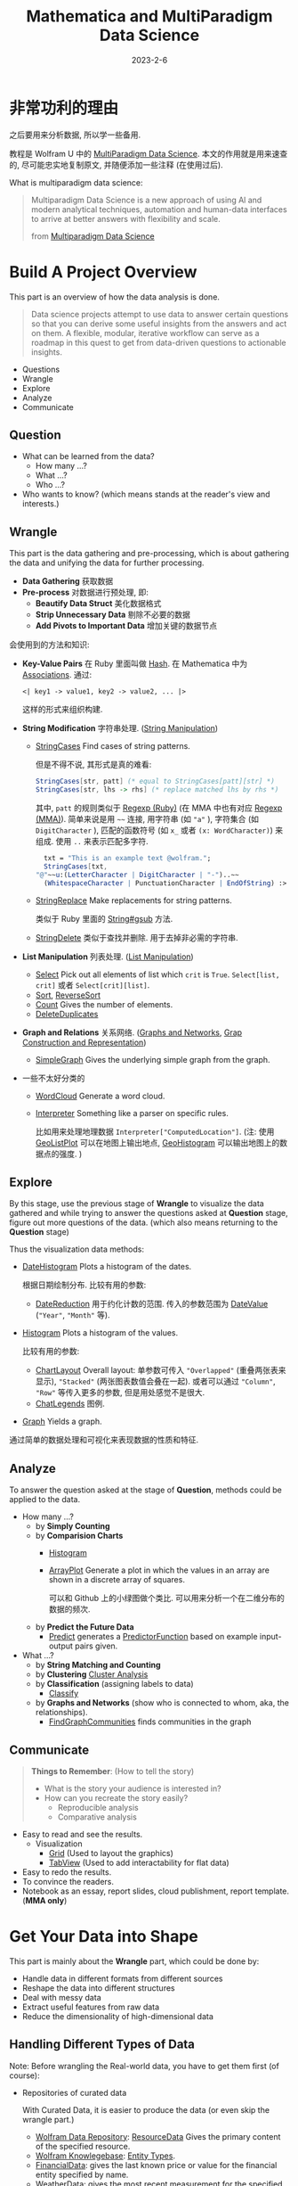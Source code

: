 #+layout: post
#+title: Mathematica and MultiParadigm Data Science
#+date: 2023-2-6
#+options: _:nil ^:nil
#+math: true
#+categories: mathematica
* 非常功利的理由
之后要用来分析数据, 所以学一些备用.

教程是 Wolfram U 中的 [[https://www.wolfram.com/wolfram-u/courses/data-science/multiparadigm-data-science/][MultiParadigm Data Science]].
本文的作用就是用来速查的, 尽可能忠实地复制原文,
并随便添加一些注释 (在使用过后). 

What is multiparadigm data science:

#+begin_quote
Multiparadigm Data Science is a new approach of
using Al and modern analytical techniques, automation
and human-data interfaces to arrive at better answers
with flexibility and scale.

from [[https://www.mpdatascience.com][Multiparadigm Data Science]]
#+end_quote

* Build A Project Overview
This part is an overview of how the data analysis is done.

#+begin_quote
Data science projects attempt to use data to answer certain
questions so that you can derive some useful insights from
the answers and act on them. A flexible, modular, iterative
workflow can serve as a roadmap in this quest to get from
data-driven questions to actionable insights.
#+end_quote

+ Questions
+ Wrangle
+ Explore
+ Analyze
+ Communicate

** Question
+ What can be learned from the data?
  + How many ...?
  + What ...?
  + Who ...?
+ Who wants to know?
  (which means stands at the reader's view and interests.)

** Wrangle
This part is the data gathering and pre-processing,
which is about gathering the data and unifying the data for
further processing.

+ *Data Gathering* 获取数据
+ *Pre-process* 对数据进行预处理, 即:
  + *Beautify Data Struct* 美化数据格式
  + *Strip Unnecessary Data* 剔除不必要的数据
  + *Add Pivots to Important Data* 增加关键的数据节点

会使用到的方法和知识:
+ *Key-Value Pairs* 在 Ruby 里面叫做 [[https://ruby-doc.org/3.2.0/Hash.html][Hash]].
  在 Mathematica 中为 [[https://reference.wolfram.com/language/guide/Associations.html][Associations]]. 通过:

  #+name: key-value-pairs-associations
  #+begin_src matheamtica
    <| key1 -> value1, key2 -> value2, ... |>
  #+end_src

  这样的形式来组织构建.
+ *String Modification* 字符串处理. ([[https://reference.wolfram.com/language/guide/StringManipulation.html][String Manipulation]])
  + [[https://reference.wolfram.com/language/ref/StringCases.html][StringCases]] Find cases of string patterns.

    但是不得不说, 其形式是真的难看:

    #+name: stringcases-rules
    #+begin_src mathematica
      StringCases[str, patt] (* equal to StringCases[patt][str] *)
      StringCases[str, lhs -> rhs] (* replace matched lhs by rhs *)
    #+end_src

    其中, =patt= 的规则类似于 [[https://ruby-doc.org/3.2.0/Regexp.html][Regexp (Ruby)]]
    (在 MMA 中也有对应 [[https://reference.wolfram.com/language/tutorial/StringsAndCharacters.html#16225][Regexp (MMA)]]). 简单来说是用 =~~= 连接,
    用字符串 (如 ="a"= ), 字符集合 (如 =DigitCharacter= ),
    匹配的函数符号 (如 =x_= 或者 =(x: WordCharacter)=) 来组成.
    使用 =..= 来表示匹配多字符.

    #+name: stringcases-example
    #+begin_src mathematica
      txt = "This is an example text @wolfram.";
      StringCases[txt,
	"@"~~u:(LetterCharacter | DigitCharacter | "-")..~~
	  (WhitespaceCharacter | PunctuationCharacter | EndOfString) :> u]
    #+end_src
  + [[https://reference.wolfram.com/language/ref/StringReplace.html][StringReplace]] Make replacements for string patterns.

    类似于 Ruby 里面的 [[https://ruby-doc.org/3.2.0/String.html#method-i-gsub][String#gsub]] 方法.
  + [[https://reference.wolfram.com/language/ref/StringDelete.html][StringDelete]] 类似于查找并删除. 用于去掉非必需的字符串.
+ *List Manipulation* 列表处理. ([[https://reference.wolfram.com/language/guide/ListManipulation.html][List Manipulation]])
  + [[https://reference.wolfram.com/language/ref/Select.html?q=Select][Select]] Pick out all elements of list which =crit= is =True=.
    =Select[list, crit]= 或者 =Select[crit][list]=.
  + [[https://reference.wolfram.com/language/ref/Sort.html?q=Sort][Sort]], [[https://reference.wolfram.com/language/ref/ReverseSort.html?q=ReverseSort][ReverseSort]]
  + [[https://reference.wolfram.com/language/ref/Count.html][Count]] Gives the number of elements.
  + [[https://reference.wolfram.com/language/ref/DeleteDuplicates.html][DeleteDuplicates]]
+ *Graph and Relations* 关系网络.
  ([[https://reference.wolfram.com/language/guide/GraphsAndNetworks.html][Graphs and Networks]], [[https://reference.wolfram.com/language/guide/GraphConstructionAndRepresentation.html][Grap Construction and Representation]])
  + [[https://reference.wolfram.com/language/ref/SimpleGraph.html][SimpleGraph]] Gives the underlying simple graph from the graph.
+ 一些不太好分类的
  + [[https://reference.wolfram.com/language/ref/WordCloud.html?q=WordCloud][WordCloud]] Generate a word cloud.
  + [[https://reference.wolfram.com/language/ref/Interpreter.html?q=Interpreter][Interpreter]] Something like a parser on specific rules.

    比如用来处理地理数据 =Interpreter["ComputedLocation"]=.
    (注: 使用 [[https://reference.wolfram.com/language/ref/GeoListPlot.html][GeoListPlot]] 可以在地图上输出地点,
    [[https://reference.wolfram.com/language/ref/GeoHistogram.html][GeoHistogram]] 可以输出地图上的数据点的强度. )

** Explore
By this stage, use the previous stage of *Wrangle* to visualize
the data gathered and while trying to answer the questions
asked at *Question* stage, figure out more questions of the data.
(which also means returning to the *Question* stage)

Thus the visualization data methods:
+ [[https://reference.wolfram.com/language/ref/DateHistogram.html?q=DateHistogram][DateHistogram]] Plots a histogram of the dates.

  根据日期绘制分布. 比较有用的参数:
  + [[https://reference.wolfram.com/language/ref/DateReduction.html][DateReduction]] 用于约化计数的范围.
    传入的参数范围为 [[https://reference.wolfram.com/language/ref/DateValue.html][DateValue]] (="Year"=, ="Month"= 等).
+ [[https://reference.wolfram.com/language/ref/Histogram.html][Histogram]] Plots a histogram of the values.

  比较有用的参数:
  + [[https://reference.wolfram.com/language/ref/ChartLayout.html][ChartLayout]] Overall layout:
    单参数可传入 ="Overlapped"= (重叠两张表来显示),
    ="Stacked"= (两张图表数值会叠在一起).
    或者可以通过 ="Column"=, ="Row"= 等传入更多的参数,
    但是用处感觉不是很大. 
  + [[https://reference.wolfram.com/language/ref/ChartLegends.html][ChatLegends]] 图例. 
+ [[https://reference.wolfram.com/language/ref/Graph.html][Graph]] Yields a graph.

通过简单的数据处理和可视化来表现数据的性质和特征.

** Analyze
To answer the question asked at the stage of *Question*,
methods could be applied to the data.

+ How many ...?
  + by *Simply Counting*
  + by *Comparision Charts*
    + [[https://reference.wolfram.com/language/ref/Histogram.html][Histogram]]
    + [[https://reference.wolfram.com/language/ref/ArrayPlot.html][ArrayPlot]] Generate a plot in which the values in an array
      are shown in a discrete array of squares.

      可以和 Github 上的小绿图做个类比.
      可以用来分析一个在二维分布的数据的频次.
  + by *Predict the Future Data*
    + [[https://reference.wolfram.com/language/ref/Predict.html][Predict]] generates a [[https://reference.wolfram.com/language/ref/PredictorFunction.html][PredictorFunction]] based on example
      input-output pairs given.
+ What ...?
  + by *String Matching and Counting*
  + by *Clustering* [[https://reference.wolfram.com/language/guide/ClusterAnalysis.html][Cluster Analysis]]
  + by *Classification* (assigning labels to data)
    + [[https://reference.wolfram.com/language/ref/Classify.html][Classify]]
  + by *Graphs and Networks* (show who is connected to whom, aka,
    the relationships).
    + [[https://reference.wolfram.com/language/ref/FindGraphCommunities.html][FindGraphCommunities]] finds communities in the graph

** Communicate
#+begin_quote
*Things to Remember*: (How to tell the story)
+ What is the story your audience is interested in?
+ How can you recreate the story easily?
  + Reproducible analysis
  + Comparative analysis
#+end_quote

+ Easy to read and see the results.
  + Visualization
    + [[https://reference.wolfram.com/language/ref/Grid.html][Grid]] (Used to layout the graphics)
    + [[https://reference.wolfram.com/language/ref/TabView.html][TabView]] (Used to add interactability for flat data)
+ Easy to redo the results.
+ To convince the readers.
+ Notebook as an essay, report slides, cloud publishment,
  report template. (*MMA only*)

* Get Your Data into Shape
This part is mainly about the *Wrangle* part,
which could be done by:
+ Handle data in different formats from different sources
+ Reshape the data into different structures
+ Deal with messy data
+ Extract useful features from raw data
+ Reduce the dimensionality of high-dimensional data

** Handling Different Types of Data
Note: Before wrangling the Real-world data,
you have to get them first (of course):
+ Repositories of curated data

  With Curated Data, it is easier to produce the
  data (or even skip the wrangle part.)
  + [[https://datarepository.wolframcloud.com][Wolfram Data Repository]]: [[https://reference.wolfram.com/language/ref/ResourceData.html][ResourceData]]
    Gives the primary content of the specified resource.
  + [[https://www.wolfram.com/knowledgebase/][Wolfram Knowlegebase]]: [[https://reference.wolfram.com/language/guide/EntityTypes.html][Entity Types]].
  + [[https://reference.wolfram.com/language/ref/FinancialData.html][FinancialData]]: gives the last known price or value for the
    financial entity specified by name.
  + [[https://reference.wolfram.com/language/ref/WeatherData.html][WeatherData]]: gives the most recent measurement for the
    specified weather property at the location.
+ Flat files
  + [[https://reference.wolfram.com/language/ref/Import.html][Import]] Imports data from source.
    And the [[https://reference.wolfram.com/language/ref/$ImportFormats.html][$ImportFormats]] is a list of currently supported
    import formats.

    If passing in a URL, the =Import= function can be
    used to parse the specified data format of the URL.
    For example:

    #+name: mma-import-from-url
    #+begin_src mathematica
      Import["https://li-yiyang.github.io/manga/animatation-review/", "Images"]
    #+end_src

    You can get a list of images (depending on your network
    connectivity...)

    [[{{ site.github.url }}/_img/MMA/MMA-Import-Images-example-of-my-blog.png]]
    
  + [[https://reference.wolfram.com/language/ref/Save.html][Save]] appends definitions associated with a specified symbol
    to a file. And [[https://reference.wolfram.com/language/ref/DumpSave.html][DumpSave]] write definitions associated
    with a symbol to a file in internal Wolfram System format.

    After saving, use [[https://reference.wolfram.com/language/ref/FindFile.html][FindFile]] to find the file path saved.
    With [[https://reference.wolfram.com/language/ref/Get.html][Get (<<)]] can read in a file. 
+ Databases [[https://reference.wolfram.com/language/guide/DatabaseConnectivity.html][Database Connectivity]]
  + [[https://reference.wolfram.com/language/DatabaseLink/guide/SQLDatabaseOperations.html][DatabaseLink SQL Operations]] =Needs["DatabaseLink"]=

    #+begin_src mathematica
      conn = OpenSQLConnection["..."]

      SQLTableNames[conn]

      SQLSelect[conn, ...] (* or, SQLExecute[] *)
    #+end_src
  + [[https://reference.wolfram.com/language/ref/RelationalDatabase.html][RelationalDatabase]] Represents schema information about
    a relational database.
+ External APIs
  + comes alone Wolfram: [[https://reference.wolfram.com/language/ref/ServiceConnect.html][ServiceConnect]] Creates a
    connection to an external service, which are
    listed by [[https://reference.wolfram.com/language/ref/$Services.html][$Services]] or described at
    [[https://reference.wolfram.com/language/guide/ListingOfSupportedExternalServices.html][Listing of Supported External Services]].

    +乐, 一堆国内不好用的.+
  + [[https://reference.wolfram.com/language/ref/WebSearch.html][WebSearch]] Gives a dataset of the top web search results
    for the specified literal string.
  + [[https://reference.wolfram.com/language/ref/WebImageSearch.html][WebImageSearch]] Gives a list of thumbnails of
    the top web image search results for the specified literal
    string.
  + [[https://reference.wolfram.com/language/ref/WikipediaData.html][WikipediaData]] Gives the plain text of the specified
    Wikipedia article.
  + Publicly Available Data
    + [[https://data.stats.gov.cn][国家统计局]]
      +不过离谱的是网站证书过期了...+
    + [[https://opendata.chinadep.com/#/][China Open Data]]
      +类似一个整合网站, 不过数据不一定全部有效+
    + [[https://data.gov][US Government's Open Data]]
    + [[https://data.nasa.gov/browse][NASA's Open Data Portal]]
    + [[https://archive.ics.uci.edu/ml/index.php][UCI Machine Learning Repository]]
    + [[https://www.kaggle.com/datasets][Kaggle Data Science Contests]]
    + [[https://data.fivethirtyeight.com][Five Thirty Eight]]
+ Web scraping

#+begin_html
<details><summary>吐槽</summary>
#+end_html

不知道该说什么好... Mathematica 难道真的是一个非常小众的东西么?
网络上的资料基本上全部都是官方的.
+尽管可能是因为大家都在用... 所以比较低调?+

并且连接到数据库真的好累... 可能是服务器不在国内的缘故吧.
一个曲线救国的方式就是使用梯子, 在
=Mathematica -> Settings -> Internet & Mail=
里面设置 Proxy Settings. 用自己的梯子来. 

#+begin_html
</details>
#+end_html

** Restructuring Data
#+begin_quote
+ Data is systematically stored
+ Data elements are arranged in a structured way

from [[https://blog.wolfram.com/2017/04/20/launching-the-wolfram-data-repository-data-publishing-that-really-works/][Launching the Wolfram Data Repository: Data Publishing that Really Works]]
#+end_quote

#+begin_html
<details><summary>吐槽</summary>
#+end_html

每次看 Stephen Wolfram 的博客的时候,
总有一种好像很牛逼又好像很一般的感觉.
有一种说不上来的敬佩感.

尽管有一种虽然这个问题很简单, 但是为什么要这么做的困惑.
有点像是之前计算机科学导论的课上的感觉.
(尽管我那门课可能上得不太行, 但是里面的知识我觉得都是很有用的)

可能这就是牛逼的人的一种思考方式么. 

#+begin_html
</details>
#+end_html

Here are some helpful organized data types:
+ [[https://reference.wolfram.com/language/ref/List.html][List]]: [[https://reference.wolfram.com/language/guide/ListManipulation.html][List Manipulation]]
+ [[https://reference.wolfram.com/language/ref/Association.html][Association]]: [[https://reference.wolfram.com/language/guide/Associations.html][Associations]]
+ [[https://reference.wolfram.com/language/ref/Dataset.html][Dataset]]: [[https://reference.wolfram.com/language/guide/ComputationWithStructuredDatasets.html][Computation with Structured Datasets]]
+ [[https://reference.wolfram.com/language/ref/EntityStore.html][EntityStore]]: [[https://reference.wolfram.com/language/guide/KnowledgeRepresentationAndAccess.html][Knowledge Representation & Access]]
+ [[https://reference.wolfram.com/language/ref/TimeSeries.html][TimeSeries]]: [[https://reference.wolfram.com/language/guide/TimeSeries.html][Time Series Processing]]

Some more useful data types I think:

*** Lists
Most data imported are in the forms of List,
and many built-in data structures (Vector, Matrix, ...)
are based on List.

+ Read List
  + [[https://reference.wolfram.com/language/ref/First.html][First]] Gives the first element of exp.

    And like =car= and =cdr= in lisp ([[https://www.gnu.org/software/emacs/manual/html_node/eintr/car-_0026-cdr.html][Elisp]]),
    the First function has a relative function: [[https://reference.wolfram.com/language/ref/Rest.html][Rest]],
    which gives the rest element with first one removed.
  + [[https://reference.wolfram.com/language/ref/Part.html][Part]] =expr[[]]= can be used to get part of =expr=.
    + ={a, b, c}[[1]]= will return =a=.
      (start counting from =1=, and the negative index
      will count backward.)
    + ={a, b, c}[[2;;3]]= likes python's [[https://docs.python.org/3/library/functions.html#slice][slice]],
      which could be written as
      =list[[start ;; stop ;; step]]= .
    + ={ {a, 1, 0}, {b, 2, 1} }[[All, {1, 3}]]=
      will return ={ {a, 0}, {b, 1} }=, which could be
      a way to extract nested list data.
+ Process List
  + [[https://reference.wolfram.com/language/ref/GatherBy.html][GatherBy]] Gathers into sublist each set elements
    in =list= that gives the same value when =f= is
    applied. =Gatherby[list, f]=.
  + [[https://reference.wolfram.com/language/ref/Map.html][Map (/@)]] Applies function to each element in list.
+ List Attributes
  + [[https://reference.wolfram.com/language/ref/Dimensions.html][Dimensions]] Gives a list of dimensions.
    (kinda like giving the shape of a list)
  + [[https://reference.wolfram.com/language/ref/Length.html][Length]] Gives the number of elements.
    
*** Associations
[[https://reference.wolfram.com/language/guide/Associations.html][Associations]] are key-value pairs.
+ =<|a -> 1, b -> 2|>[a]= It looks more like a function
  written in mapping rules.

  =<|b -> 2, a -> 1|>[[1]]= will return =2= as the first
  value of it is =2=.
+ Those List functions would also work on Associations:
  [[https://reference.wolfram.com/language/ref/Total.html][Total]], [[https://reference.wolfram.com/language/ref/Select.html][Select]], [[https://reference.wolfram.com/language/ref/Sort.html][Sort]]... (just like they are performed on
  the values ([[https://reference.wolfram.com/language/ref/Values.html][Values]]) of the associations).
+ And the functions with "Key" prefixed will serve on
  the keys ([[https://reference.wolfram.com/language/ref/Keys.html][Keys]]): [[https://reference.wolfram.com/language/ref/KeySort.html][KeySort]], [[https://reference.wolfram.com/language/ref/KeyMap.html][KeyMap]].
+ To map with Key-Value pairs, use [[https://reference.wolfram.com/language/ref/AssociationMap.html][AssociationMap]].
  To construct an Association by Keys and Values,
  use [[https://reference.wolfram.com/language/ref/AssociationThread.html][AssociationThread]] and turn Association to List
  by [[https://reference.wolfram.com/language/ref/Normal.html][Normal]]. 
  
*** Dataset
[[https://reference.wolfram.com/language/ref/Dataset.html][Dataset]] represents a structured dataset based on a hierarchy
of lists and associations.
+ by *Definitions*

  #+name: mma-define-dataset
  #+begin_src mathematica
    d = Dataset[{
	    <| "a" -> 1, "b" -> x, "c" -> {1} |>,
	    <| "a" -> 2, "b" -> y, "c" -> {2, 3} |>}]
  #+end_src
  + [[https://reference.wolfram.com/language/ref/SemanticImport.html][SemanticImport]] attempts to import a file semantically to
    give a *Dataset* object.
+ by *Reading*
  + Query row: =d[2]=, and rows =d[1;;2]=

    and a row can be processed like an *Association*.
    (=d[2] // Normal= will return the *Association* form data)
  + Query with rules: =d[All, "a"]= will return all the column
    of ="a"=.

    With functions passed in will be applied to the matched column.
    For example: =d[Total, "a"]= will return the results of applying
    =Total= to the ="a"= column.

    And pass in select function will apply the function to each
    row: =d[SortBy[Lengh[#c]&]]=, =d[Select[#a > 1 &], "b"]=
    (return the ="b"= column, whose ="a"= value is greater than =1=).

    And =d[GroupBy[Key["b"]], Catenate, "c"]=.

    A simple guess is that when queried with rules,
    functions are applied to each row and finally select the
    corresponding column. 
    
** Dealing with Messy Data
This part is fighting with the messy data, which often
comes with data like:
+ Incomplete
+ Inaccurate
+ Irrelevant

For which data cleaning is necessary:
+ Replacing
+ Modifying
+ Removing errors

And a possible checklist for such a process can be:
+ *Type Checking*: Consistent formatting across each row and column
  + [[https://reference.wolfram.com/language/ref/Head.html][Head]] Gives the head of input.
  + [[https://reference.wolfram.com/language/ref/InputForm.html][InputForm]] Prints as a version of =expr= suitable
    for input to the Wolfram Language.
  + [[https://reference.wolfram.com/language/ref/DeleteDuplicates.html][DeleteDuplicates]] Delete all duplicates from a list.
    This could strip out the different types of values.
    Also, [[https://reference.wolfram.com/language/ref/Sort.html][Sort]] values could help with stripping out
    wrong data.
+ *Range Checking*: Reasonable and informative feature values
  + Use [[https://reference.wolfram.com/language/ref/Histogram.html][Histogram]] to plot out the data to check.
  + Use [[https://reference.wolfram.com/language/ref/Select.html?q=Select][Select]] to strip out suspecious values.
+ *Missing Data*: Occurrence of missing data
  + [[https://reference.wolfram.com/language/ref/DeleteCases.html][DeleteCases]] to match values with ="NA"= missing data,
    and delete them. /[Note: if you have enough data to delete...]/
  + [[https://reference.wolfram.com/language/ref/ReplaceAll.html][ReplaceAll (/.)]] Applies a rule or list of rules in an attempt
    to transform each subpart of an expression =expr=.
    /[Note: Use it to replace missing value. ]/

    The *replacing* methods are various:
    + Replace with default values: =data /. "NA" -> 0=
    + Replace with means:
      /[Note: Also, select with [[https://reference.wolfram.com/language/ref/Cases.html][Cases]] to provide better means.]/
      =data /. "NA" -> Mean[Select[data, NumbericQ]]=
    + Replace with random value [[https://reference.wolfram.com/language/ref/RandomVariate.html][RandomVariate]]:
      + [[https://reference.wolfram.com/language/ref/NormalDistribution.html][NormalDistribution]]:
	First get the $\mu$ and $\sigma$ out from good data by
	[[https://reference.wolfram.com/language/ref/Mean.html][Mean]], [[https://reference.wolfram.com/language/ref/StandardDeviation.html][StandardDeviation]]. Then use =RandomVariate= to generate.
      + [[https://reference.wolfram.com/language/ref/LearnedDistribution.html][LearnedDistribution]]: Guess a possible distribution.
    + Replace with [[https://reference.wolfram.com/language/ref/Nearest.html][Nearest]] sample.
    + Use a Regression or Classification Model to [[https://reference.wolfram.com/language/ref/Predict.html][Predict]]:
      =Predict[data, Method -> "..."]=.
    + Treat "missing" as a special value [[https://reference.wolfram.com/language/ref/Missing.html][Missing]]: =Missing[]=
** Feature Extraction and Dimensionality Reduction
This part is about extracting useful features from raw data,
and reducing the dimensionality of high-dimensional data.

*** Feature Extraction
Transform raw data into numeric vectors to enable:
+ Applying transformations like standardization, rescaling,
  filtering etc.
+ Performing operations like Principal Component Analysis
+ Calculating distances between samples
+ Feeding data into Neural Networks

To extract data, the following methods could be applied:
+ *Nominal to Numbers*: [[https://reference.wolfram.com/language/ref/FeatureExtract.html][FeatureExtract]] and apply Feature Selection.

  /[Note: About the [[https://en.wikipedia.org/wiki/Feature_(machine_learning)][features]] in machine learning.]/

  通过 =FeatureExtract= 来提取出数据的关键参数,
  然后通过 Feature Selection 的方式来选择需要的数据以提高效率.
  常见的选择方式:
  + *Filter methods*: 类似于给一个打分标准来选择什么样的 feature 更好用.
  + *Wrapper methods*: 在数据的子集上先进行训练,
    然后更换子集来看是否训练的模型是匹配的.

    /[Note: 可以使用 [[https://reference.wolfram.com/language/ref/RandomSample.html][RandomSample]], [[https://reference.wolfram.com/language/ref/RandomChoice.html][RandomChoice]] 来从数据集中提取出一个小样本. ]/

    /[Note: 或者是对数据先 *Select* 之后再筛选. ]/
  + *Embedded methods*
    
*** Dimension Reduce
实际上也可以算是一种 Feature Extract 和 Feature Selection 的组合了.

+ [[https://reference.wolfram.com/language/ref/DimensionReduce.html][DimensionReduce]]: 自动尝试将输入进行缩减.

  有一个非常炫酷的例子: 

  #+begin_src mathematica
  images = Import["https://li-yiyang.github.io/manga/animatation-review/", "Images"];
  reduced = DimensionReduce[images, 2];
  ListPlot[MapThread[Labeled[#1, #2] &, {reduced, images}]]
  #+end_src

  这个例子里面的结果就很炫酷, 可以将输入的图片直接进行一个分类.
  (当然, 应该不是内容识别, 猜测可能是根据图片的色调之类的进行的区分,
  因为我输入的这几张图片在颜色上还是有那么一个区分的. )

  [[{{ site.github.url }}/_img/MMA/MMA-DimensionReduce-on-Images-Imported-from-my-Blog.png]]

  并且可以传入各种各样的参数, 所以非常的方便. +尽管都不会+

  类似上面操作的还有 [[https://reference.wolfram.com/language/ref/FeatureSpacePlot.html][FeatureSpacePlot]]. 
* Get to Know Your Data (EDA: Exploratory Data Analysis)
*What to do* at this stage:
+ Gain an intuitive understanding of the underlying
  nature of the dataset
+ Identify relationships between variables
+ Formulate good questions for the actual analysis
  (as the explorations proceed, those questions can change)
+ Evaluate the quality of data (Data QA)

Questions to *keep in mind* for EDA:
+ Do we have the data as needed for the planned analysis?
  Is there enough of it?
+ Does the data seem to be accurate? Are there obvious errors?
  Is the data missing something?
+ Is the data relevant? Are there outliers?
+ Are there some characteristics of the features that
  attract attention right away?

EDA Checklist:
+ Visualise the data in *feature space*
  + Try pairs of raw features
  + Project data to 2 or 3 dimensions
    through Dimensionality Reduction.
+ Create scatterplot matrices to look at pairwise relationships
  across all variables
+ Plot distributions of all variables
  + Start with single distribution - single variable
  + Go on to joint distributions of pairs of variables
+ Overlay plots and graphs
  + Compare distribution shapes to histograms
  + Look for deviations
+ Visualise clusters of samples
  + Identify outliers
  + Look for gaps in the data
+ Plot time series data to identify trends
+ Try visualization tools from other disciplines
+ Look at pairwise relationships between variables - correlation
  
** Visual Exploration
#+begin_quote
We are visual creatures. Visual things stay put, whereas sounds fade.

人是视觉的动物.

by Steven Pinker
#+end_quote

所以数据可视化对于认识数据极其有帮助. 

*Tools* of EDA:
+ Graphical (visualizations) or Non-graphical (statistics)

  /[Note: a useful website about [[https://datavizcatalogue.com/ZH/][Visualization Plots]]. ]/
  + [[https://reference.wolfram.com/language/ref/Show.html][Show]] 用于整合输出多幅图
  + Scatterplots (散点图) [[https://reference.wolfram.com/language/ref/ListPlot.html][ListPlot]]

    通过 [[https://reference.wolfram.com/language/ref/Grid.html][Grid]] 来组织不同的图表来展现不同类别的散点图. 
  + [[https://reference.wolfram.com/language/ref/BarChart.html][BarChart]] (柱状图, 相对大小), [[https://reference.wolfram.com/language/ref/PieChart.html][PieChart]] (饼状图, 成分占比)
  + [[https://reference.wolfram.com/language/ref/Histogram.html][Histogram]], 或使用 [[https://reference.wolfram.com/language/ref/PairedHistogram.html][PairedHistogram]] 来进行对比.

    注: 一个绘图的小技巧是在绘图前可以对数据进行一个缩放 [[https://reference.wolfram.com/language/ref/Rescale.html][Rescale]],
    使得其输出结果更加容易看:

    #+begin_src mathematica
      dataScaled = With[{
              dat1 = ({Min[#1], Max[#1]}&)[dur],
              dat2 = ({Min[#1], Max[#1]}&)[wait]},
                   (Rescale[#1, dat1, dat2]&) /@ dur];
    #+end_src

    上面是来自官方的代码, 满满的函数式编程的味道.

    其他的还有: [[https://reference.wolfram.com/language/ref/DensityHistogram.html][DensityHistogram]], [[https://reference.wolfram.com/language/ref/Histogram3D.html][Histogram3D]],
    [[https://reference.wolfram.com/language/ref/SmoothHistogram.html][SmoothHistogram]], [[https://reference.wolfram.com/language/ref/SmoothHistogram3D.html][SmoothHistogram3D]]. 
  + [[https://reference.wolfram.com/language/ref/BoxWhiskerChart.html][BoxWhiskerChart]] (箱线图)

    注: 箱线图的 (线) 两端表示最大和最小, 中间的框表示第一四分位数,
    第三四分位数的一个范围. 最后中间的线表示中位数. 其反应了数据的:
    中心位置, 散布程度, 对称性的信息.
  + [[https://reference.wolfram.com/language/ref/DistributionChart.html][DistributionChart]] (默认) 得到的是 [[https://mode.com/blog/violin-plot-examples/][Violin Plots]] (小提琴图).

    注: 类似于箱线图的升级版本. 可以和人口年龄结构分布图类比一下.
  + [[https://reference.wolfram.com/language/ref/QuantilePlot.html][QuantilePlot]] (Q-Q 图)

    注: 用来表示两个分布之间的差异. 比如默认是和标准分布的差:
    假设数据样本的概率分布为 $F(X)$ 而标准分布为 $\hat{F}(X)$.
    那么如果将其差 $F(X) - \hat{F}(X)$ 在一条直线附近绘制出来,
    就会得到 Q-Q 图.

    #+begin_quote
    + Do two data sets come from populations with
      a common distribution?
    + Do two data sets have a common location and scale?
    + Do two data sets have similar distributional shapes?
    + Do two data sets have similar tail behavior?

    from [[https://www.itl.nist.gov/div898/handbook/eda/section3/qqplot.htm][Quantile-Quantile Plot]]
    #+end_quote
  + Cluster visualizations 通过对数据进行分类以达到数据可视化的程度.
    + [[https://reference.wolfram.com/language/ref/FindClusters.html][FindClusters]] 对输入的数据进行一个分类
    + [[https://reference.wolfram.com/language/ref/ClusteringTree.html][ClusteringTree]] 基于树状图的一个分类,
      类似的还有 [[https://reference.wolfram.com/language/ref/Dendrogram.html][Dendrogram]] 来绘制. 
  + TimeSeries plots
    + [[https://reference.wolfram.com/language/ref/DateListPlot.html][DateListPlot]], [[https://reference.wolfram.com/language/ref/DateListStepPlot.html][DateListStepPlot]]
  + [[https://reference.wolfram.com/language/ref/WordCloud.html?q=WordCloud][WordCloud]]

    /[Note: 可以用来分析词条的出现频次.]/
+ Univariate (single variable behavior) or multivariate
  (combined behavior of two or more variables)

** Looking at Data Differently
这一部分的想法就是, 对于不同的类型的数据, 通过不同的方式来处理,
可以得到很好的结果:
+ 词条的出现频次, 通过 [[https://reference.wolfram.com/language/ref/WordCloud.html?q=WordCloud][WordCloud]] 这样的方案就很好
+ 对于低维数据, 可以通过简单的绘图的方式显现.
  但是对于复杂的高维数据, 则可以通过特征提取的方式来分类.
  + [[https://reference.wolfram.com/language/ref/FeatureSpacePlot.html][FeatureSpacePlot]]
  + [[https://reference.wolfram.com/language/ref/Graph.html][Graph]], and [[https://reference.wolfram.com/language/ref/HighlightGraph.html][HighlightGraph]] helps information stand out.
+ 对于特定的种类的数据, 可以用专门的方式来绘制:
  + [[https://reference.wolfram.com/language/ref/GeoGraphics.html][GeoGraphics]], [[https://reference.wolfram.com/language/ref/GeoHistogram.html][GeoHistogram]] 
  + [[https://reference.wolfram.com/language/ref/TimelinePlot.html][TimelinePlot]]
** Statistical Tools
+ $\bar{x} = \sum x_i / N$ [[https://reference.wolfram.com/language/ref/Mean.html][Mean]], $\sum(x - \bar{x})^2/N$ [[https://reference.wolfram.com/language/ref/Variance.html][Variance]]
+ $\sigma$ [[https://reference.wolfram.com/language/ref/StandardDeviation.html][StandardDeviation]]
+ Tukey's *Five number summary*

  注: 这个 [[https://en.wikipedia.org/wiki/Five-number_summary][Five number summary]] 描述的量在箱线图中就有表述.
  + [[https://reference.wolfram.com/language/ref/Min.html][Min]]
  + First quartile
  + Median
  + Third quartile
  + [[https://reference.wolfram.com/language/ref/Max.html][Max]]
+ Frequency Counts [[https://reference.wolfram.com/language/ref/Count.html][Count]]

  /[Note: when dealing with *Float* data, it is helpful to first apply [[https://reference.wolfram.com/language/ref/Round.html][Round]].]/
+ [[https://reference.wolfram.com/language/ref/Correlation.html][Correlation]]
+ Others
  + [[https://reference.wolfram.com/language/ref/Skewness.html][Skewness]]
  + [[https://reference.wolfram.com/language/ref/Kurtosis.html][Kurtosis]]

* Assenble a Multiparadigm Toolset
This part is about using tools to answer the questions asked above.

*Quick Review of Terms*: (黑话介绍)
+ *Independent variables* as input $\vec{x} = {x_1, \dots, x_n}$
+ *Dependent variable* as the result $y$.
+ *Model* about how input generates the output,
  which could be a function $y = f(\vec{x})$ or just
  simply a *blackbox*: $\vec{x} \rightarrow \mathrm{blackbox} \rightarrow  y$. 
+ *Parameters* are values in the model or algorithm that
  are not assumed by the predictor or response variables;
  learned/tuned while training.
+ *Training* The process of identifying the function or the
  algorithm (and the corresponding parameters) that best
  represents the relationship between the input and output.
  
** Classification
This part is about answering the question like *Is this A or B?*

Use [[https://reference.wolfram.com/language/ref/Classify.html][Classify]] to mark data, return a [[https://reference.wolfram.com/language/ref/ClassifierFunction.html][ClassifierFunction]] which could
classify input. The  [[https://reference.wolfram.com/language/ref/ClassifierFunction.html][ClassifierFunction]] can be used for getting
the probabilities for all classes or a specific class.

#+begin_src mathematica
  c = Classify[data];
  c[value] (* Return the class *)
  c[value, "Probabilities"] (* All possible classes with probability *)
  c[value, "Probabilities" -> "A"] (* Probability for a specific class*)
#+end_src

思路是这样的, 在数据集中选择一个代表数据集, 然后进行手工标定,
最后用 [[https://reference.wolfram.com/language/ref/Classify.html][Classify]] 来对数据集进行学习, 以期望能够通过学习的结果,
用来对其他的数据进行预测.

训练的方法 =Classify[data, Method -> "..."]= 有: (方法内容介绍有空补)
+ *Logistic Regression* to classify using probabilities from linear
  combinations of features.
+ *Nearest Neighbors* to classify from nearest neighbor examples
+ *Naive Bayes* to classify by assuming probabilistic independence of features
+ *Decision Tree* to classify using a tree-like model for representing
  decisions and their consequences
+ *Gradient Boosted Trees* to classify using an ensemble of trees
  trained with gradient boosting
+ *Random Forests* to classify using Breiman-Cutler ensembles of
  decision trees
+ *Markov Models* to classify using a stochastic model on the sequence
  of features (for text, bags of tokens, etc.)
+ *Support Vector Machines* to classify using a discriminative model that
  constructs a hyperplane or sets of hyperplanes to separate samples of
  different classes.
+ *Neural Networks* to classify using algorithms modeled loosely after
  biological neural networks.
+ 更多方法见 [[https://reference.wolfram.com/language/ref/Classify.html][Classify]] 文档.

训练结果可以添加用来判断分类的阀值, 如:
=Classify[data, IndeterminateThreshold -> 0.9`]=,
若没有高于阀值的分类结果, 则返回 =Indeterminate= 表示不能判断.
也可以在实际使用中添加参数: =cfunc[value, Indeterminate -> ...]=. 

在训练的时候, 可以传入标定概率的数据集 =UtilityFunction= 来增强分类结果.

#+begin_src wolfram
  utility = Association[
    "a" -> Association["a" -> 1, "b" -> 0, Indeterminate -> 0.5`],
    "b" -> Association["a" -> -15, "b" -> 1, Indeterminate -> 0.8`]];
  ClassifierMeasurements[c, test, "ConfusionMatrixPlot", UtilityFunction -> utility]
#+end_src

使用 =PerformanceGoal= 参数在 =Classify= 中可以改变分类的性能.
是速度优先或者是质量优先或者其他. 

对于结果, 通过 [[https://reference.wolfram.com/language/ref/Information.html][Information]] 来提取关于拟合的 [[https://reference.wolfram.com/language/ref/ClassifierFunction.html][ClassifierFunction]] 函数的信息,
比如 =Information[c]= 得到所有关于 =c= 的信息. 或者再传入一个参数指定信息:
=Information[c, "MethodOption"]=. 其中的参数还有: =LearningCurve= (训练曲线),
=Accuracy= 精确度等等.

使用 [[https://reference.wolfram.com/language/ref/ClassifierMeasurements.html][ClassifierMeasurements]] 来评估一个 *ClassifierFunction* 的好坏程度.
其中, =test= 为另一部分人为标定的数据集. =cfunc= 是根据部分标定的数据训练得到的结果.

#+begin_src mathematica
  cfuncMeasure = ClassifierMeasurements[cfunc, test]
  cfuncMeasure["Accuracy"]
  cfuncMeasure["ConfusionMatrixPlot"]
#+end_src

其中的参数有:
+ *Accuracy*: fraction of correctly classified examples
+ *ConfusionMatrixPlot*: plot of the confusion matrix
+ *BestClassifiedExamples*: examples having the highest actual-class probability
  samely: *WorstClassifiedExamples*.

总结:
+ Classification as a supervised machine learning task of
  predicting labels for new samples, based on a set of previously
  labeled training samples
+ Classify: a machine learning super-function
  + Works for various types of input--numerical features,
    images, text, etc.
  + ClassifierMeasurements: to evaluate the performance of
    the ClassifierFunction created by Classify
+ Customize Classify to:
  + Use different "Methods" or common classification algorithms
    like Logistic Regression, Decision Trees, Nearest Neighbor etc.
  + Use different UtlityFunction and IndeterminateThreshold
    for making decisions
  + Optimize performance according to different criteria
    like training speed, actual runtime speed, memory usage,
    or accuracy of predictions
** Regression
This part is to answer *How much* would something be.

+ *Linear Regression* [[https://reference.wolfram.com/language/ref/LinearModelFit.html][LinearModelFit]]

  #+begin_src mathematica
    lm = LinearModelFit[data, {f1, f2, ...}, {x1, x2, ...}]
    lm["BestFit"] (* linear exp of f1, f2, ... *)
  #+end_src
+ *Machine Learning Super Function* [[https://reference.wolfram.com/language/ref/Predict.html][Predict]] 
  + =PerformanceGoal=
  + Methods used to generate prediction:
    + =BoostingMethod=
  + Test of predicted results:
    + Plot /distribution/ of predicted function on specific input:
      =Plot[PDF[predictFunction[input, "Distribution"], x], {x, 0, 1}]=
    + [[https://reference.wolfram.com/language/ref/PredictorMeasurements.html][PredictMeasurements]] to test predicted results.
      + =ComparisionPlot= to plot predictions with data input.
      + =StandardDeviation=
      + =Report=
+ =FindFormula= to find a formula to describe the given data
** Cluster Analysis
The previous two parts use a lot of supervised machine-learning methods.
This part is about some unsupervised machine learning methods,
which will answer questions like:
+ How is the data organized?
+ Does the data have some inherent structure?
+ Do the samples sort themselves out into different groups and subgroups?
  
[[https://reference.wolfram.com/language/ref/FindClusters.html][FindClusters]] 来对输入的函数进行分类. 其中可以传入的参数:
+ =DistanceFunction= 对于输入的一个距离函数, 需要满足的条件:
  $f(e_i, e_i) = 0, f(e_i, e_j) \geq 0, f(e_i, e_j) = f(e_j, e_i)$.

  默认使用的距离函数根据不同的输入会有不同的结果.
  如对于 Numeric data, 可以是 Euclid Distance;
  对于 Boolean data, 使用的方法是 Matching Dissimilarity or
  Jaccard Dissimilarity; 对于 String data, 方法为 Edit Distance
  或 Hamming Distance.

  [[https://reference.wolfram.com/language/ref/Nearest.html][Nearest]] 函数用来找最近的元素. =Nearest[list, query, <number>]=.
  [[https://reference.wolfram.com/language/ref/FeatureNearest.html][FeatureNearest]], [[https://reference.wolfram.com/language/ref/FeatureSpacePlot.html][FeatureSpacePlot]]. 
+ =Method= 用来指定使用的分类方法
+ =CriterionFunction=

其他类似的函数有 [[https://reference.wolfram.com/language/ref/ClusteringTree.html][ClusteringTree]], [[https://reference.wolfram.com/language/ref/Dendrogram.html][Dendrogram]], 以及 [[https://reference.wolfram.com/language/ref/ClusteringComponents.html][ClusteringComponents]]
可以给出不同元素所对应的类别的一个 list.

[[https://reference.wolfram.com/language/ref/ClusterClassify.html][ClusterClassify]] 函数可以通过使用 *Cluster* 的方式来构建一个分类函数.

[[https://reference.wolfram.com/language/ref/LearnDistribution.html][LearnDistribution]] 和 [[https://reference.wolfram.com/language/ref/FindDistribution.html][FindDistribution]] 的作用和 [[https://reference.wolfram.com/language/ref/FindFormula.html][FindFormula]] 类似,
可以根据输入来生成一个可能的分布.

** Anomaly Detection
Answer the question about *is this unusual?*.
To perform anomaly detection, here are some methods:
+ Network instrusion
+ Fraudulent transaction
+ Unusual characteristics of diseased cells

[[https://reference.wolfram.com/language/ref/AnomalyDetection.html][AnomalyDetection]] 可以在样本的基础上训练一个找不同函数,
配合 [[https://reference.wolfram.com/language/ref/FindAnomalies.html][FindAnomalies]] 函数使用可以在输入中找到一个不同的函数结果.
后者通过传入 =AcceptanceThreashold= 参数来改变默认的剔除阀值.
这个找不同函数也可以用来 [[https://reference.wolfram.com/language/ref/DeleteAnomalies.html][DeleteAnomalies]]. 来防止不同的样本对后续分析的影响.

或者是使用 [[https://reference.wolfram.com/language/ref/LearnDistribution.html][LearnDistribution]] 生成一个分布, 并使用 [[https://reference.wolfram.com/language/ref/RarerProbability.html][RarerProbability]]
来找出那些不太可能出现的量 (通过概率来). 并且可以用这个生成的分布,
来填补之前的 =Missing= 的数据. 使用的函数是 [[https://reference.wolfram.com/language/ref/SynthesizeMissingValues.html][SynthesizeMissingValues]].

** Predict of Next Value
Use [[https://reference.wolfram.com/language/ref/SequencePredict.html][SequencePredict]] to generate a [[https://reference.wolfram.com/language/ref/SequencePredictorFunction.html][SequencePredictFunction]],
which could be used to generate the next value of input by learning
sample data: =predictFunc[input, "RandomNextElement" -> num]=. 

在 [[https://reference.wolfram.com/language/ref/SequencePredict.html][SequencePredict]] 使用不同的参数来处理输入:
+ =FeatureExtractor= 来指定如何提取输入的关键部分, 如 =SegmentedWords=
+ =Method= 中可以指定 =Markov= 链的长度 =Method -> {"Markov", "Order" -> 5}=,
  类似这样.

** Neural Networks
#+begin_quote
The good news is that the Wolfram Neural Net Repository and
the Neural Net Framework in the Wolfram Language makes it really easy
to incorporate this powerful technology into
our project workflow.

The bad news is that we could never do justice to covering
this topic in just 10 minutes.
#+end_quote

+ Neural networks are either chains or (acyclic) graphs of layers
+ Layers process arrays (a.k.a. tensors) of numbers
  (a.k.a. neural activities)
+ Encoders and decoders convert the input to and output from
  numerical arrays
+ Frameworks provide different loss functions
+ Frameworks provide built-in backpropagation and
  stochastic gradient descent
+ Frameworks are highly optimized to run on (special) hardware

所以关于神经网络的部分还得之后继续学.

可以参考的网站:
+ [[https://resources.wolframcloud.com/NeuralNetRepository/][WOLFRAM NEURAL NET REPOSITORY]]
+ [[https://www.wolfram.com/language/12/neural-network-framework/perform-net-surgery-for-transfer-learning.html][Perform Net Surgery for Transfer Learning]]

* Get the Message Across
** Visualizations
列举一些绘图用的函数以及其可能的用途和参数:

/[Note: 因为这些参数并不只能用在一个函数中, 其他函数估计也可以, 但是这里只记录一次出现. ]/

+ [[https://reference.wolfram.com/language/ref/BarChart.html][BarChart]] 柱状图, 用于表现各组分的数量比较关系
  + [[https://reference.wolfram.com/language/ref/ChartLabels.html][ChartLabels]] 用于给组分进行标记, 一个比较妙的标记方式:
    =ChartLabels -> Keys @ data=

    对于绘制的 *Label*, 默认是在下方 (x 轴),
    通过 =Placed[Keys @ data, Top]=, 可以放在柱的顶部.
    通过 =Callout[Keys @ data, Above]= 可以以箭头注记的方式标在顶部.
  + [[https://reference.wolfram.com/language/ref/AxesLabel.html][AxesLabel]] 用于绘制坐标轴上的注记 (轴末端, 水平方向),
    类似的还有 [[https://reference.wolfram.com/language/ref/FrameLabel.html][FrameLabel]] (框线侧, 框线方向) 和 [[https://reference.wolfram.com/language/ref/Frame.html][Frame]].
    后者通过布尔值来判断是否在图的四周绘制框线.
  + [[https://reference.wolfram.com/language/ref/PlotLabel.html][PlotLabel]] 用于绘制图顶部的图名称
  + [[https://reference.wolfram.com/language/ref/PlotTheme.html][PlotTheme]] 用于标记图表的主体, 类似的有 [[https://reference.wolfram.com/language/ref/ChartStyle.html][ChartStyle]], [[https://reference.wolfram.com/language/ref/PlotStyle.html][PlotSytle]].
    区别在于 *PlotTheme* 改变的是图表的数据标记, 框线之类的非主体要素;
    *ChartStyle* 改变的是图表绘制的内容 (柱条颜色) 之类的主体内容整体指定;
    *PlotStyle* 则是对每一个元素主体进行一一指定.
  + [[https://reference.wolfram.com/language/ref/ImageSize.html][ImageSize]] 指定绘制的图表的大小
+ [[https://reference.wolfram.com/language/ref/RectangleChart.html][RectangleChart]] 可以用来绘制二维向量的柱状图,
  每个矩形的横宽和竖高分别代表不同的向量的分量.
+ [[https://reference.wolfram.com/language/ref/BubbleChart.html][BubbleChart]] (泡泡图?) 可以用来绘制三维向量的图,
  用在 $xOy$ 平面上半径为 $r$ 的不同大小的圆来表示 $\{x, y, z\}$ 这样的向量.

  类似的还有 [[https://reference.wolfram.com/language/ref/GeoBubbleChart.html][GeoBubbleChart]]. 
  + [[https://reference.wolfram.com/language/ref/ChartLegends.html][ChartLegends]] 给出图例

    一个比较适合多数据的颜色的图例为 [[https://reference.wolfram.com/language/ref/BarLegend.html][BarLegend]].
    这个函数适合配合 [[https://reference.wolfram.com/language/ref/ChartStyle.html][ChartStyle]] 一起使用, 如:
    =ChartLegends -> BarLegend[{<ChartStyle>, QuantityMagnitude[MinMax[data]]}]=
  + [[https://reference.wolfram.com/language/ref/Tooltip.html][Tooltip]] 一个对于导出图片来说没什么鸟用的 Mathematica Notebook 限定的华丽操作.
    可以指定在 Mathematica 绘制出来的图片上, 当鼠标放置在特定元素上时,
    弹出的自动提示框的样式.
+ [[https://reference.wolfram.com/language/ref/Manipulate.html][Manipulate]] 可以用来给图表添加交互性, 也是一个 Mathematica Notebook 限定的华丽操作.
  像 Mathematica Engine 这样的就无福享受了.
+ 对数坐标轴, 有助于将中间的对象提取出来, 防止挤在一起
+ [[https://reference.wolfram.com/language/ref/Graph.html][Graph]] 关系图

  一个非常酷的关系图的例子:

  #+begin_src mathematica
    data = (* a list *)
    nearby = Flatten[Map[(Thread[# -> DeleteCases[Nearest[data, #, 3], #]])&, words]]
    Graph[nearbys, VertexLabels -> Automatic]
  #+end_src

  或者用 [[https://reference.wolfram.com/language/ref/NearestNeighborGraph.html][NearestNeighborGraph]] 也可以实现类似的功能.

  一个更加炫酷的例子:
  
  #+begin_src mathematica
    wordPlot[w_String] := Graph[(x = Characters[w];
      Thread[Drop[x, -1] -> Drop[x, 1]]), VertexLabels -> Automatic,
      DirectedEdges -> True];
    wordPlot["Shakespeare"]
  #+end_src

更多参考: [[https://reference.wolfram.com/language/guide/DataVisualization.html][Data Visualization]] 或者 [[https://www.wolfram.com/wolfram-u/courses/visualization-graphics/data-visualization-wolfram-language-vis201/][Data Visualization with the Wolfram Language]].
[[https://www.wolfram.com/wolfram-u/courses/catalog/?topic=visualization-graphics][Visualization and Graphics]]. 

** Automated Reports
自动化一键生成报告, 很好. 不过因为不太能用到,
(平时以 Org-mode 为主), 所以这部分快速一点:

+ [[https://reference.wolfram.com/language/ref/CreateDocument.html][CreateDocument]] 用来生成一个最终的文档
+ [[https://reference.wolfram.com/language/ref/CreateNotebook.html][CreateNotebook]] 配合 =CreateNotebook["Template"]=, 用于生成模版.
  
** Microsites and Web Apps
因为 CloudDeploy 要 Credits, 所以这部分就是穷鬼看看就好了.

其中将计算的结果用 =iframe= 的形式嵌入到网页中这个功能我觉得是可用的,
不过可能需要有一些更加实际的场景才能让穷鬼花费自己的 Credits 去部署吧. 

** Reproducible Research Checklist
这个我觉得很有必要, 可复现性. 

Publishing data-backed reproducible analyses enable the community to:
+ Verify results (Replication == Stronger evidence)
+ Build on existing results
+ Combine results for better insight

为了达到上面的目的, 一个 checklist:
+ Build a flexible, modular iterative workflow in stages
  (Question, Wrangle, Explore, Analyse, Communicate)
+ Plan for structured data analysis
+ Automate (write code) the process wherever possible.
  (Avoid point and click).
+ Document the code; Use a notebook-based workflow to combine code
  and visualizations along with text descriptions (styled and formatted
  for better communication)
+ Record and preserve
  + Sources: raw data, goals, references
  + Process: explorations, final code, observations,
    and comments (selections and rejections)
  + Output: clean data, visualizations, reports, apps
+ Use version control
+ Prepare for obsolescence - things will change,
  and sources will get removed. (存档或者对新资源重新利用)

* Other Mathematica Functions
因为官方的教程中大量使用了 Mathematica 中的缩写和函数式的知识,
所以在这里进行一个记录以用来之后的查找.
+ [[https://reference.wolfram.com/language/ref/With.html][With]], 使用方法就像是 Lisp 中的 =let= 方法. 提供临时局部变量绑定. 
  但是并不能做到按顺序进行依次赋值, 比如 =With[{a = 1, b = a + 1}, exp]=
  这样的表达式是不能够实现的. 可以通过嵌套的 =With= 来曲线救国.
+ 函数 [[https://reference.wolfram.com/language/ref/Function.html][Function]]: 定义一个完整形式的函数 =Function[arg, exp]=,
  如 =Function[{x, y}, x + y]= 生成一个函数.
  (和 Lisp 中的 =(lambda (arg) exp)= 类似)

  或者使用缩写形式: =(exp)&= 来表示一个表达式, 其中用 =#=, =##=, =#1=, =##2=
  这样的方式来表示传递进来的参数. 其中:
  + =#= 形式代表选择对应的传入参数, 默认为第一个参数,
    带上数字后缀则表示对应的位置的参数, 比如 =#1= 为第一个传入的参数,
    =#2= 为第二个传入的参数, 依此类推. 比如 =(#1 ^ #2)&[2, 3]= 就会变成 =2 ^ 3=.
  + =##= 形式代表选择从某一位开始之后的传入参数, 默认从第一个参数开始,
    带上数字后最则表示从对应位置开始的所有参数, 如 =##2= 为从第二位开始的所有参数.
    比如 =(##2)&[1, 2, 3, 4, 5]= 就会返回 =Sequence[2, 3, 4, 5]=. *比较少用*. 
+ [[https://reference.wolfram.com/language/ref/Map.html][Map]] 系的函数: [[https://reference.wolfram.com/language/ref/Apply.html][Apply]] (相关函数: [[https://reference.wolfram.com/language/ref/Evaluate.html][Evaluate]]), [[https://reference.wolfram.com/language/ref/MapThread.html][MapThread]], [[https://reference.wolfram.com/language/ref/MapIndexed.html][MapIndexed]] 等.
  一些简单的例子和缩写:

  #+begin_src wolfram
    (#^2)& /@ Range[5]  (* Abbrevation of Map[(#^2)&, Range[5]],
                          but Table[i^2, {i, 5}] is better. *)
    MapThread[(#1 -> #2)&, { {a, b}, {1, 2} }] (* Return {a -> 1, b -> 2} *)
    MapIndexed[f, {a, b}] (* Return {f[a, {1}], f[b, {2}]} *)
  #+end_src

其他的参考:
+ [[https://reference.wolfram.com/language/tutorial/FunctionalOperations.html][Functional Operation]]

#+begin_html
<details><summary>Functional Programming Quick Start</summary>
#+end_html
参考 Wolfram U 上的 [[https://www.wolfram.com/wolfram-u/courses/programming-applications/functional-programming-quick-start-dev020/][Functional Programming Quick Start]] 课程.

+ *Everything is an Expression*
  
  除了基本的元素以外, 所有的 Mathematica 中的表达式的形式都可以归化为
  =Head[elem1, elem2, ...]= 的形式. 而一些操作符号有其对应的缩写形式 (shorthand).
+ *Evaluation of Expressions*

  使用 [[https://reference.wolfram.com/language/ref/Attributes.html][Attributes]] 可以查看函数的特性, 譬如对于 [[https://reference.wolfram.com/language/ref/Plot.html][Plot]] 函数,
  =Attributes[Plot]= 的返回值为 ={HoldAll, Protected, ReadProtected}=.
  其中 =Protected= 表示被保留, 不会被随便写掉.
  而 =HoldAll= 表示 =Plot= 不会将其参数先执行求值后运算.
  (类似于 SICP 中的 applicative-order 和 normal-order 的感觉. )
+ *List, the Functional Workhorse*
  + *Constructing* a List: [[https://reference.wolfram.com/language/ref/Range.html][Range]], [[https://reference.wolfram.com/language/ref/Table.html][Table]]
  + *Manipulation* and *Extraction*: [[https://reference.wolfram.com/language/ref/Part.html][Part]], 一般使用缩写 =list[[index]]=. 
+ *Procedural to Functional Programming*

  #+begin_quote
  Mathematica is a multi-paradigm language,
  and while procedural programming is supported,
  it is better to use the system using its native paradigm.
  #+end_quote
  + Lose the Loop: =Do[exp, {iterVar, start, end}]=,
    但是效率不高, 所以并不推荐. 一般的历遍和建表的操作,
    应该选用 [[https://reference.wolfram.com/language/ref/Map.html][Map]] 和 [[https://reference.wolfram.com/language/ref/Table.html][Table]].
  + Conditional Programming:
    + =If[condition, t, f]=, 或者是缩写形式 =t /; condtion=.
    + 或者是 =func[var_?EvenQ]= 这样的 pattern 形式.
      这样的形式可以用来替换 =Which= 的分支定义:

      #+begin_src mathematica
        func[n_] := Which[cond1, exp1, cond2, exp2]
        (* The following are equal definitions *)
        func[n_?cond1] := exp1;
        func[n_?cond2] := exp2;
      #+end_src
+ *Patterns and Rules*
  + Extracting Parts with Patterns: 使用 =_= 来表示占空.
    相关的函数有 [[https://reference.wolfram.com/language/ref/Cases.html][Cases]], [[https://reference.wolfram.com/language/ref/Position.html][Position]] 和 [[https://reference.wolfram.com/language/ref/Count.html][Count]].
  + Transforming Expressions with Rules: 使用 =named_= 来为占空的匹配进行命名.
    类似于 Regexp 中的命名匹配元素.
    一个例子: ={x^2, x^3} /. x^power_ -> power=.
  + Patterns and Functions: 在函数定义的时候的表也是一个 Pattern 的例子. 
    

#+begin_html
</details>
#+end_html

* About Mathematica And Emacs
+ A helpful guide about mathematica and emacs can be seen [[https://rgoswami.me/posts/org-mathematica/][here]].

  You may need first download [[https://github.com/stuartsierra/org-mode/blob/master/contrib/lisp/ob-mathematica.el][ob-mathematica.el]]
  to your included path. And at [[https://github.com/stuartsierra/org-mode/blob/fd8a18151a7a64ded36c169f03c76bf96733bfd9/contrib/lisp/ob-mathematica.el#L34][line 34]], change
  =(org-babel-get-header params :var)= to
  =(org-babel--get-vars params)= according to this [[https://github.com/wose/ob-scad/issues/1][issue]].

  And using [[http://ai.eecs.umich.edu/people/dreeves/mash/][mash.pl]] can help with evaluation.
+ And a mathematica [[https://microsoft.github.io/language-server-protocol/][LSP]] server can be seen at Github:
  [[https://github.com/WolframResearch/LSPServer][WolframResearch]], or [[https://github.com/kenkangxgwe/lsp-wl][lsp-wl]], which need to write yourself
  emacs code. (I choose the latter one.)

  +Although I can't tell why it was slow to connect.+
+ To enable lsp-mode for org-src-mode when editing Mathematica code,
  could refer to this [[https://github.com/emacs-lsp/lsp-mode/issues/2842#issuecomment-870807018][issue]]. (which I think is important,
  especially for something like Mathematica with tons of functions.)
+ Also, you can use Jupyter and Wolfram Engine, which,
  I think is a bit complicated.
